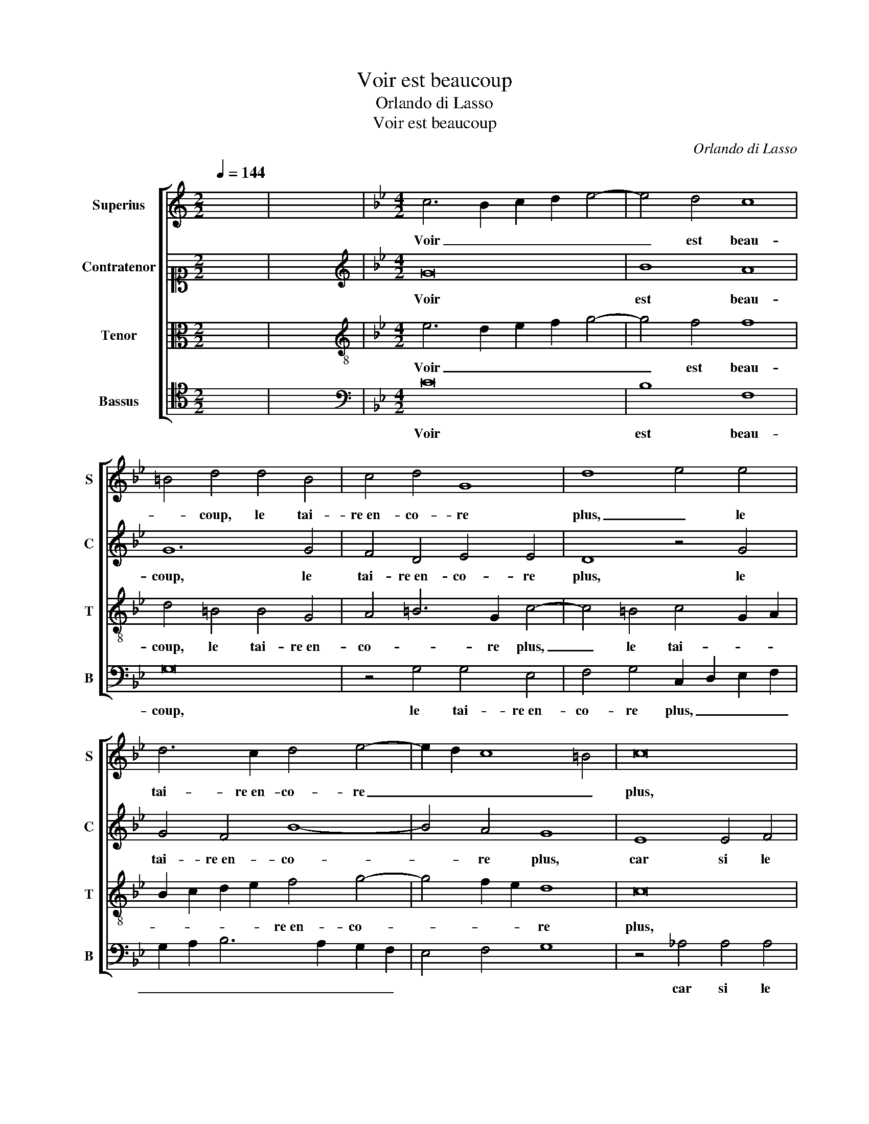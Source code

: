 X:1
T:Voir est beaucoup
T:Orlando di Lasso
T:Voir est beaucoup
C:Orlando di Lasso
%%score [ 1 2 3 4 ]
L:1/8
Q:1/4=144
M:2/2
K:C
V:1 treble nm="Superius" snm="S"
V:2 alto1 nm="Contratenor" snm="C"
V:3 alto nm="Tenor" snm="T"
V:4 tenor nm="Bassus" snm="B"
V:1
 x8 | x8 |[K:Bb][M:4/2] c6 B2 c2 d2 e4- | e4 d4 c8 | =B4 d4 d4 B4 | c4 d4 G8 | d8 e4 e4 | %7
w: ||Voir _ _ _ _|_ est beau-|* coup, le tai-|re en- co- re|plus, _ le|
 d6 c2 d4 e4- | e2 d2 c8 =B4 | c16 | z4 c4 c4 c4 | B4 G6 A2 B2 c2 | d4 e4 d4 c4- | c4 =B4 c8 | %14
w: tai- re en- co- re|_ _ _ _|plus,|car si le|tai- re à _ _ _|_ voir se veut|_ ad- join-|
 =B8 z8 | B8 c4 d4 | G8 z4 G4 | B6 c2 d4 e4 | d4 c4 B4 A4- | A2 G2 G8 ^F4 | G4 z2 G2 A4 c4 | %21
w: dre.|Le voir per-|dra, car|tai- re peut con-|join- * * *||dre. Ce que par|
 =B4 z2 B2 c4 e4 | d4 B4 B4 B4 | c8 d8 | G4 e4 d2 c2 B2 _A2 | G2 F2 E2 D2 C4 d4- | d2 c2 c8 =B4 | %27
w: voir, Ce que par|voir pour- ra ê-|tre con-|fus, pour- ra _ _ _|_ _ _ _ _ ê-|* * tre con-|
 c4 z2 G2 A4 c4 | =B4 z2 B2 c4 e4 | d4 B4 B4 B4 | c8 d8 | G4 e4 d2 c2 B2 _A2 | G2 F2 E2 D2 C4 d4- | %33
w: fus, Ce que par|voir, Ce que par|voir pour- ra ê-|tre con-|fus, pour- ra _ _ _|_ _ _ _ _ ê-|
 d2 c2 c8 =B4 | !fermata!c16 |] %35
w: * * tre con-|fus.|
V:2
 x8 | x8 |[K:Bb][M:4/2][K:treble] G16 | B8 A8 | G12 G4 | F4 D4 E4 E4 | D8 z4 G4 | G4 F4 B8- | %8
w: ||Voir|est beau-|coup, le|tai- re en- co- re|plus, le|tai- re en- co-|
 B4 A4 G8 | E8 E4 F4 | G8 G4 G4- | G4 B8 G4 | A4 B8 A4- | A4 G8 F4 | G2 D4 E2 F8 | B,4 E8 D4 | %16
w: * re plus,|car si le|tai- re à voir|_ se veut|ad- join- *||dre. Le voir per-||
 E2 B,2 E2 F2 G4 E4 | D4 G4 F4 E4 | B4 G8 F4 | E4 C4 D8 | B,4 D4 F4 G4 | G4 G8 A4 | B4 F4 G4 G4 | %23
w: dra, car tai- re peut con-|join- dre. car tai-|re peut con-|join- * *|dre. Ce que par|voir, Ce que|par voir pour- ra|
 A4 G4 F8 | =E4 _E4 F4 G4- | G4 B4 _A8 | G16 | z4 E4 F4 G4- | G2 _A2 G8 =A4 | B4 F4 G4 G4 | %30
w: ê- tre con-|fus, pour- ra ê-|* tre con-|fus,|Ce que par|_ voir, Ce que|par voir pour- ra|
 A4 G4 F8 | =E4 _E4 F4 G4- | G4 B4 _A8 | G16- | G16 |] %35
w: ê- tre con-|fus, pour- ra ê-|* tre con-|fus.|_|
V:3
 x8 | x8 |[K:Bb][M:4/2][K:treble-8] e6 d2 e2 f2 g4- | g4 f4 f8 | d4 =B4 B4 G4 | A4 =B6 G2 c4- | %6
w: ||Voir _ _ _ _|_ est beau-|coup, le tai- re en-|co- * re plus,|
 c4 =B4 c4 G2 A2 | B2 c2 d2 e2 f4 g4- | g4 f2 e2 d8 | c16 | z4 e4 e4 e4 | d4 B4 B2 c2 d2 e2 | %12
w: _ le tai- * *|* * * * re en- co-|* * * re|plus,|car si le|tai- re à voir _ _ _|
 f4 g4 f8 | e4 d8 c4 | d4 =B4 c4 d4 | G4 B4 _A8 | B4 c4 G8 | z4 G4 B4 c4 | d4 e4 d6 c2 | %19
w: _ se veut|ad- join- *|dre. Le voir per-|dra, Le voir|per- * dra,|car tai- re|peut con- join- *|
 B4 A2 G2 A8 | G4 z2 B2 c4 e4 | d4 d4 e4 e4 | f4 d4 e4 d4- | d2 c2 c8 =B4 | c8 B4 B4 | e4 g8 f4- | %26
w: |dre. Ce que par|voir pour- ra ê-|tre con- * *||fus, pour- ra|ê- * *|
 f4 e4 d8 | c4 c4 c4 e4 | d4 d4 e4 e4 | f4 d4 e4 d4- | d2 c2 c8 =B4 | c8 B4 B4 | e4 g8 f4- | %33
w: * tre con-|fus, Ce que par|voir pour- ra ê-|tre con- * *||fus, pour- ra|ê- * *|
 f4 e4 d8 | c16 |] %35
w: * tre con-|fus.|
V:4
 x8 | x8 |[K:Bb][M:4/2][K:bass] C16 | B,8 F,8 | G,16 | z4 G,4 G,4 E,4 | F,4 G,4 C,2 D,2 E,2 F,2 | %7
w: ||Voir|est beau-|coup,|le tai- re en-|co- re plus, _ _ _|
 G,2 A,2 B,6 A,2 G,2 F,2 | E,4 F,4 G,8 | z4 _A,4 A,4 A,4 | G,4 C,4 C,2 D,2 E,2 F,2 | G,12 G,4 | %12
w: _ _ _ _ _ _||car si le|tai- re à voir _ _ _|_ se|
 F,4 E,4 B,4 F,4 | G,8 _A,8 | G,4 z2 G,2 _A,4 B,4- | B,2 E,2 G,4 F,8 | E,4 C,4 E,6 F,2 | %17
w: veut ad- join- *||dre. Le voir per-||dra, car tai- re|
 G,4 E,4 D,4 C,4 | G,4 C,4 G,4 D,4 | E,8 D,8 | z4 G,4 F,4 C,4 | G,4 G,4 C4 C4 | B,4 B,4 E,4 G,4 | %23
w: peut con- join- *||* dre.|Ce que par|voir pour- ra ê-|tre con- * *|
 F,4 E,4 D,8 | C,8 z4 E,4 | E,4 E,4 F,8 | G,16 | C,4 C,4 F,4 C,4 | G,4 G,4 C4 C4 | %29
w: |fus, pour-|ra ê- tre|con-|fus, Ce que par|voir pour- ra ê-|
 B,4 B,4 E,4 G,4 | F,4 E,4 D,8 | C,8 z4 E,4 | E,4 E,4 F,8 | G,16 | C,16 |] %35
w: tre con- * *||fus, pour-|ra ê- tre|con-|fus.|

